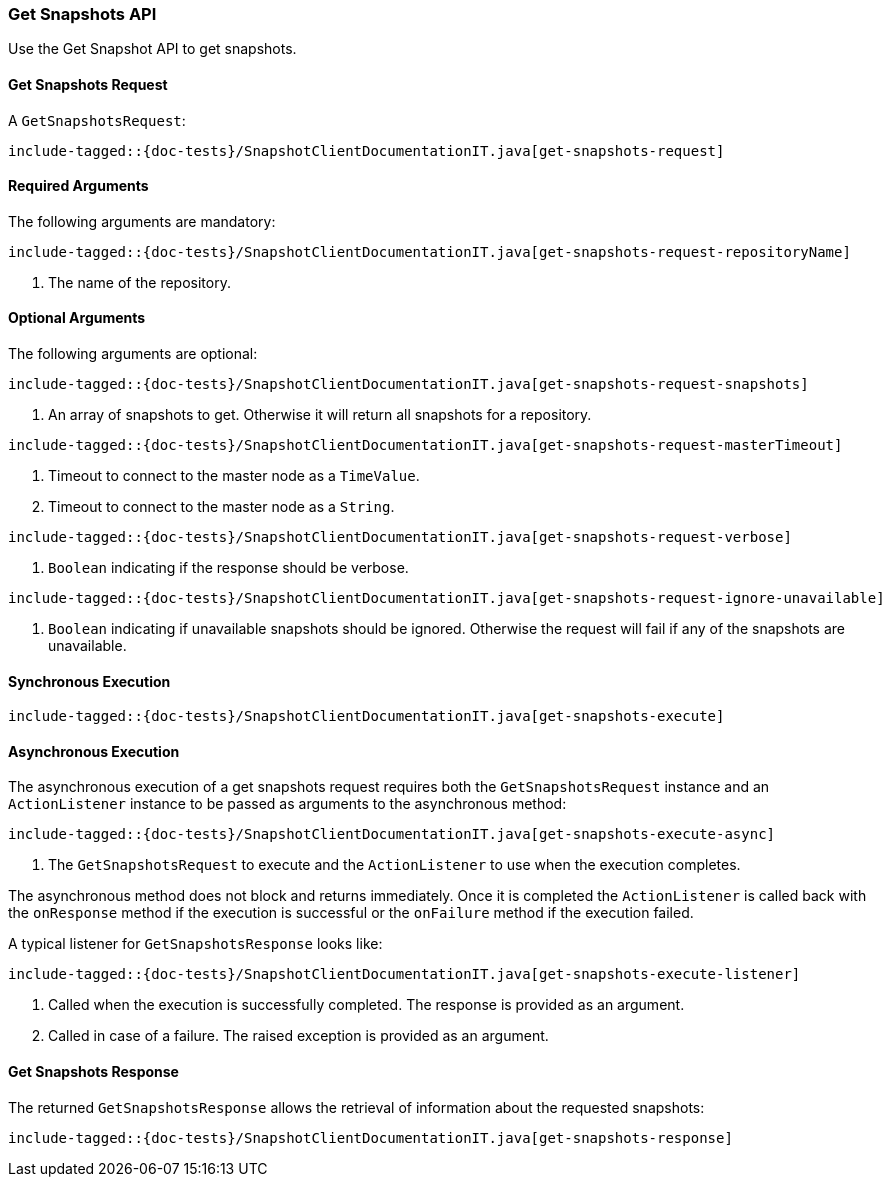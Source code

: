 [[java-rest-high-snapshot-get-snapshots]]
=== Get Snapshots API

Use the Get Snapshot API to get snapshots.

[[java-rest-high-snapshot-get-snapshots-request]]
==== Get Snapshots Request

A `GetSnapshotsRequest`:

["source","java",subs="attributes,callouts,macros"]
--------------------------------------------------
include-tagged::{doc-tests}/SnapshotClientDocumentationIT.java[get-snapshots-request]
--------------------------------------------------

==== Required Arguments
The following arguments are mandatory:

["source","java",subs="attributes,callouts,macros"]
--------------------------------------------------
include-tagged::{doc-tests}/SnapshotClientDocumentationIT.java[get-snapshots-request-repositoryName]
--------------------------------------------------
<1> The name of the repository.

==== Optional Arguments
The following arguments are optional:

["source","java",subs="attributes,callouts,macros"]
--------------------------------------------------
include-tagged::{doc-tests}/SnapshotClientDocumentationIT.java[get-snapshots-request-snapshots]
--------------------------------------------------
<1> An array of snapshots to get. Otherwise it will return all snapshots for a repository.

["source","java",subs="attributes,callouts,macros"]
--------------------------------------------------
include-tagged::{doc-tests}/SnapshotClientDocumentationIT.java[get-snapshots-request-masterTimeout]
--------------------------------------------------
<1> Timeout to connect to the master node as a `TimeValue`.
<2> Timeout to connect to the master node as a `String`.


["source","java",subs="attributes,callouts,macros"]
--------------------------------------------------
include-tagged::{doc-tests}/SnapshotClientDocumentationIT.java[get-snapshots-request-verbose]
--------------------------------------------------
<1> `Boolean` indicating if the response should be verbose.

["source","java",subs="attributes,callouts,macros"]
--------------------------------------------------
include-tagged::{doc-tests}/SnapshotClientDocumentationIT.java[get-snapshots-request-ignore-unavailable]
--------------------------------------------------
<1> `Boolean` indicating if unavailable snapshots should be ignored. Otherwise the request will
fail if any of the snapshots are unavailable.

[[java-rest-high-snapshot-get-snapshots-sync]]
==== Synchronous Execution

["source","java",subs="attributes,callouts,macros"]
--------------------------------------------------
include-tagged::{doc-tests}/SnapshotClientDocumentationIT.java[get-snapshots-execute]
--------------------------------------------------

[[java-rest-high-snapshot-get-snapshots-async]]
==== Asynchronous Execution

The asynchronous execution of a get snapshots request requires both the
`GetSnapshotsRequest` instance and an `ActionListener` instance to be
passed as arguments to the asynchronous method:

["source","java",subs="attributes,callouts,macros"]
--------------------------------------------------
include-tagged::{doc-tests}/SnapshotClientDocumentationIT.java[get-snapshots-execute-async]
--------------------------------------------------
<1> The `GetSnapshotsRequest` to execute and the `ActionListener` to use when
the execution completes.

The asynchronous method does not block and returns immediately. Once it is
completed the `ActionListener` is called back with the `onResponse` method
if the execution is successful or the `onFailure` method if the execution
failed.

A typical listener for `GetSnapshotsResponse` looks like:

["source","java",subs="attributes,callouts,macros"]
--------------------------------------------------
include-tagged::{doc-tests}/SnapshotClientDocumentationIT.java[get-snapshots-execute-listener]
--------------------------------------------------
<1> Called when the execution is successfully completed. The response is
provided as an argument.
<2> Called in case of a failure. The raised exception is provided as an
argument.

[[java-rest-high-snapshot-get-snapshots-response]]
==== Get Snapshots Response

The returned `GetSnapshotsResponse` allows the retrieval of information about the requested
snapshots:

["source","java",subs="attributes,callouts,macros"]
--------------------------------------------------
include-tagged::{doc-tests}/SnapshotClientDocumentationIT.java[get-snapshots-response]
--------------------------------------------------